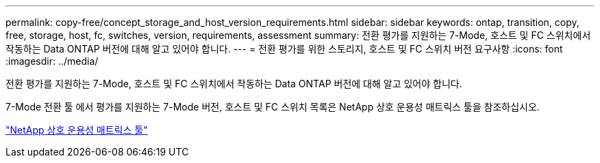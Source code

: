 ---
permalink: copy-free/concept_storage_and_host_version_requirements.html 
sidebar: sidebar 
keywords: ontap, transition, copy, free, storage, host, fc, switches, version, requirements, assessment 
summary: 전환 평가를 지원하는 7-Mode, 호스트 및 FC 스위치에서 작동하는 Data ONTAP 버전에 대해 알고 있어야 합니다. 
---
= 전환 평가를 위한 스토리지, 호스트 및 FC 스위치 버전 요구사항
:icons: font
:imagesdir: ../media/


[role="lead"]
전환 평가를 지원하는 7-Mode, 호스트 및 FC 스위치에서 작동하는 Data ONTAP 버전에 대해 알고 있어야 합니다.

7-Mode 전환 툴 에서 평가를 지원하는 7-Mode 버전, 호스트 및 FC 스위치 목록은 NetApp 상호 운용성 매트릭스 툴을 참조하십시오.

https://mysupport.netapp.com/matrix["NetApp 상호 운용성 매트릭스 툴"]
